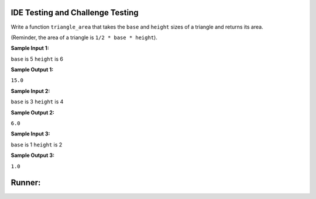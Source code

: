 IDE Testing and Challenge Testing
=================================

Write a function ``triangle_area`` that takes the ``base`` and ``height`` sizes of a triangle and returns its area.

(Reminder, the area of a triangle is ``1/2 * base * height``).

**Sample Input 1:**

``base`` is 5
``height`` is 6

**Sample Output 1:**

``15.0``

**Sample Input 2:**

``base`` is 3
``height`` is 4

**Sample Output 2:**

``6.0``

**Sample Input 3:**

``base`` is 1
``height`` is 2

**Sample Output 3:**

``1.0``


.. challenge::
    :tester: /_static/cs515_challenges/Week1/Challenge13/test_triangle.py

    # define triangle_area below (fill in the function paramaters!):
    def triangle_area():
        pass

Runner:
=======

.. runner::

    # define triangle_area below (fill in the function paramaters!):
    def triangle_area():
        pass
